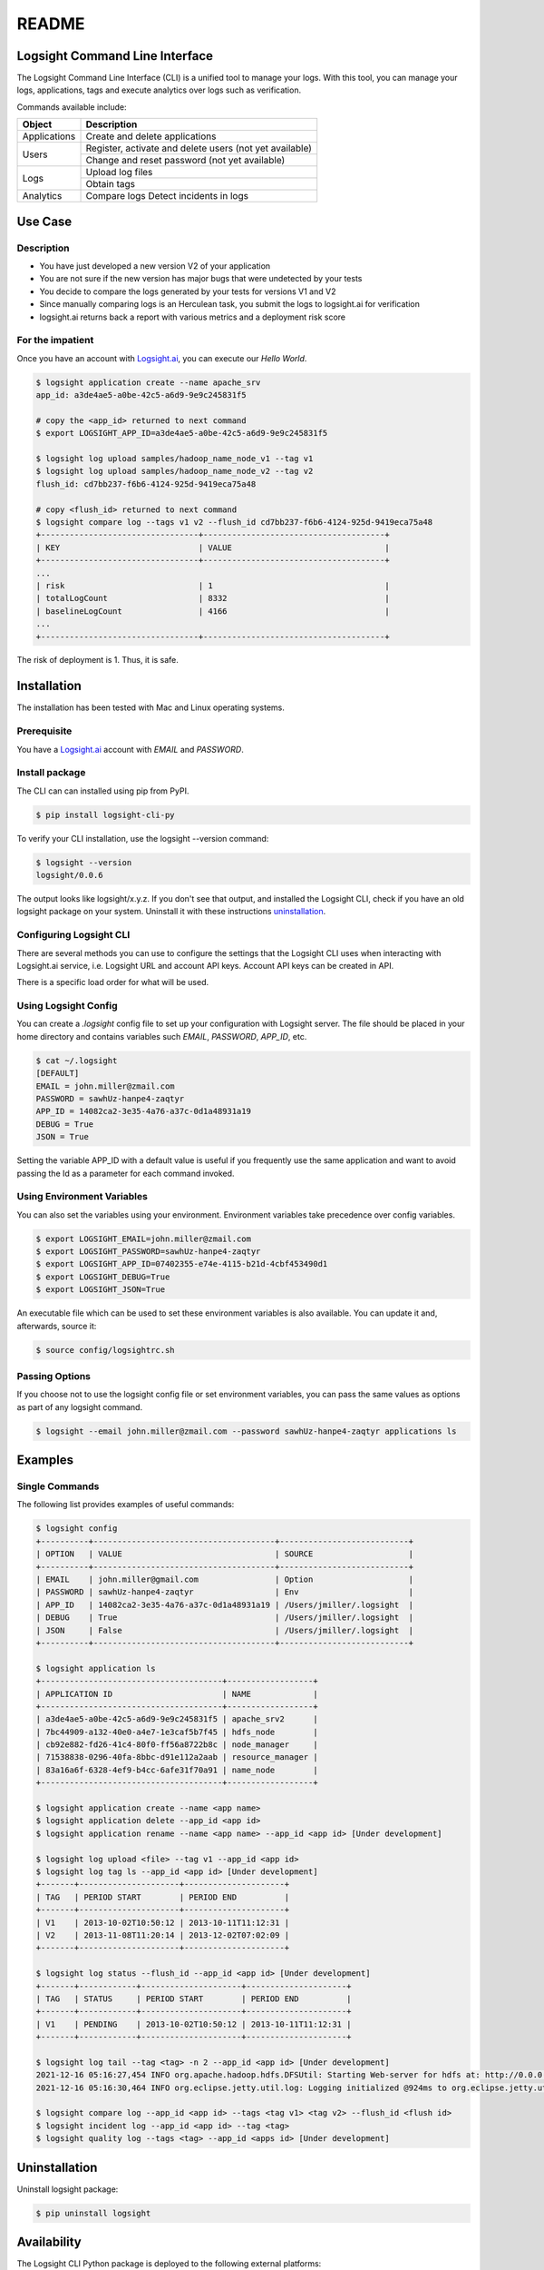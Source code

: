 README
******

.. image:: https://github.com/aiops/logsight-cli-py/actions/workflows/build.yml/badge.svg
    :target: https://github.com/aiops/logsight-cli-py/actions/workflows/build.yml
    :alt: Build

.. image:: https://img.shields.io/pypi/v/logsight-cli-py
    :target: https://pypi.python.org/pypi/logsight-cli-py/
    :alt: Package version

.. image:: https://img.shields.io/pypi/pyversions/logsight-cli-py.svg
    :target: https://pypi.org/project/pytest/

.. image:: https://readthedocs.org/projects/logsight-cli-py/badge/?version=latest
    :target: https://logsight-cli-py.readthedocs.io/en/latest/?badge=latest
    :alt: Documentation Status

.. image:: https://img.shields.io/pypi/dw/logsight-cli-py.svg
    :target: https://pypi.org/project/logsight-cli-py/
    :alt: Weekly PyPI downloads

..  image:: https://img.shields.io/twitter/follow/logsight.svg?label=logsight&style=flat&logo=twitter&logoColor=4FADFF
    :target: https://twitter.com/logsight
    :alt: logsight.ai on Twitter


Logsight Command Line Interface
-------------------------------

The Logsight Command Line Interface (CLI) is a unified tool to manage your logs.
With this tool, you can manage your logs, applications, tags and execute analytics over logs such as verification.

Commands available include:

+----------------+-------------------------------------------------------------+
| Object         | Description                                                 |
+================+=============================================================+
| Applications   | Create and delete applications                              |
+----------------+-------------------------------------------------------------+
| Users          | Register, activate and delete users (not yet available)     |
+                +-------------------------------------------------------------+
|                | Change and reset password (not yet available)               |
+----------------+-------------------------------------------------------------+
| Logs           | Upload log files                                            |
+                +-------------------------------------------------------------+
|                | Obtain tags                                                 |
+----------------+-------------------------------------------------------------+
| Analytics      | Compare logs                                                |
|                | Detect incidents in logs                                    |
+----------------+-------------------------------------------------------------+


Use Case
------------

Description
==============

+ You have just developed a new version V2 of your application
+ You are not sure if the new version has major bugs that were undetected by your tests
+ You decide to compare the logs generated by your tests for versions V1 and V2
+ Since manually comparing logs is an Herculean task, you submit the logs to logsight.ai for verification
+ logsight.ai returns back a report with various metrics and a deployment risk score

.. figure:: img/use_case.png
    :width: 400
    :align: center
    :alt: Use Case for Logsight CLI


For the impatient
==================

Once you have an account with `Logsight.ai`__, you can execute our `Hello World`.

.. code-block:: console

    $ logsight application create --name apache_srv
    app_id: a3de4ae5-a0be-42c5-a6d9-9e9c245831f5

    # copy the <app_id> returned to next command
    $ export LOGSIGHT_APP_ID=a3de4ae5-a0be-42c5-a6d9-9e9c245831f5

    $ logsight log upload samples/hadoop_name_node_v1 --tag v1
    $ logsight log upload samples/hadoop_name_node_v2 --tag v2
    flush_id: cd7bb237-f6b6-4124-925d-9419eca75a48

    # copy <flush_id> returned to next command
    $ logsight compare log --tags v1 v2 --flush_id cd7bb237-f6b6-4124-925d-9419eca75a48
    +---------------------------------+--------------------------------------+
    | KEY                             | VALUE                                |
    +---------------------------------+--------------------------------------+
    ...
    | risk                            | 1                                    |
    | totalLogCount                   | 8332                                 |
    | baselineLogCount                | 4166                                 |
    ...
    +---------------------------------+--------------------------------------+

The risk of deployment is 1. Thus, it is safe.

Installation
------------

The installation has been tested with Mac and Linux operating systems.


Prerequisite
============
You have a `Logsight.ai`_ account with `EMAIL` and `PASSWORD`.

.. __: https://logsight.ai/


Install package
===============

The CLI can can installed using pip from PyPI.

.. code-block:: console

    $ pip install logsight-cli-py


To verify your CLI installation, use the logsight --version command:

.. code-block:: console

    $ logsight --version
    logsight/0.0.6

The output looks like logsight/x.y.z.
If you don't see that output, and installed the Logsight CLI, check if you have an old logsight package on your system.
Uninstall it with these instructions `uninstallation`_.


Configuring Logsight CLI
========================
There are several methods you can use to configure the settings that the Logsight CLI uses when interacting with Logsight.ai service,
i.e. Logsight URL and account API keys. Account API keys can be created in API.

There is a specific load order for what will be used.

Using Logsight Config
======================
You can create a `.logsight` config file to set up your configuration with Logsight server.
The file should be placed in your home directory and contains variables such `EMAIL`, `PASSWORD`, `APP_ID`, etc.

.. code-block:: console

    $ cat ~/.logsight
    [DEFAULT]
    EMAIL = john.miller@zmail.com
    PASSWORD = sawhUz-hanpe4-zaqtyr
    APP_ID = 14082ca2-3e35-4a76-a37c-0d1a48931a19
    DEBUG = True
    JSON = True

Setting the variable APP_ID with a default value is useful if you frequently use the same application and want to avoid passing the Id as a parameter for each command invoked.


Using Environment Variables
===========================
You can also set the variables using your environment.
Environment variables take precedence over config variables.

.. code-block:: console

    $ export LOGSIGHT_EMAIL=john.miller@zmail.com
    $ export LOGSIGHT_PASSWORD=sawhUz-hanpe4-zaqtyr
    $ export LOGSIGHT_APP_ID=07402355-e74e-4115-b21d-4cbf453490d1
    $ export LOGSIGHT_DEBUG=True
    $ export LOGSIGHT_JSON=True

An executable file which can be used to set these environment variables is also available.
You can update it and, afterwards, source it:

.. code-block:: console

    $ source config/logsightrc.sh


Passing Options
===============
If you choose not to use the logsight config file or set environment variables,
you can pass the same values as options as part of any logsight command.

.. code-block:: console

    $ logsight --email john.miller@zmail.com --password sawhUz-hanpe4-zaqtyr applications ls


Examples
--------

Single Commands
===============
The following list provides examples of useful commands:

.. code-block:: console

    $ logsight config
    +----------+--------------------------------------+---------------------------+
    | OPTION   | VALUE                                | SOURCE                    |
    +----------+--------------------------------------+---------------------------+
    | EMAIL    | john.miller@gmail.com                | Option                    |
    | PASSWORD | sawhUz-hanpe4-zaqtyr                 | Env                       |
    | APP_ID   | 14082ca2-3e35-4a76-a37c-0d1a48931a19 | /Users/jmiller/.logsight  |
    | DEBUG    | True                                 | /Users/jmiller/.logsight  |
    | JSON     | False                                | /Users/jmiller/.logsight  |
    +----------+--------------------------------------+---------------------------+

    $ logsight application ls
    +--------------------------------------+------------------+
    | APPLICATION ID                       | NAME             |
    +--------------------------------------+------------------+
    | a3de4ae5-a0be-42c5-a6d9-9e9c245831f5 | apache_srv2      |
    | 7bc44909-a132-40e0-a4e7-1e3caf5b7f45 | hdfs_node        |
    | cb92e882-fd26-41c4-80f0-ff56a8722b8c | node_manager     |
    | 71538838-0296-40fa-8bbc-d91e112a2aab | resource_manager |
    | 83a16a6f-6328-4ef9-b4cc-6afe31f70a91 | name_node        |
    +--------------------------------------+------------------+

    $ logsight application create --name <app name>
    $ logsight application delete --app_id <app id>
    $ logsight application rename --name <app name> --app_id <app id> [Under development]

    $ logsight log upload <file> --tag v1 --app_id <app id>
    $ logsight log tag ls --app_id <app id> [Under development]
    +-------+---------------------+---------------------+
    | TAG   | PERIOD START        | PERIOD END          |
    +-------+---------------------+---------------------+
    | V1    | 2013-10-02T10:50:12 | 2013-10-11T11:12:31 |
    | V2    | 2013-11-08T11:20:14 | 2013-12-02T07:02:09 |
    +-------+---------------------+---------------------+

    $ logsight log status --flush_id --app_id <app id> [Under development]
    +-------+------------+---------------------+---------------------+
    | TAG   | STATUS     | PERIOD START        | PERIOD END          |
    +-------+------------+---------------------+---------------------+
    | V1    | PENDING    | 2013-10-02T10:50:12 | 2013-10-11T11:12:31 |
    +-------+------------+---------------------+---------------------+

    $ logsight log tail --tag <tag> -n 2 --app_id <app id> [Under development]
    2021-12-16 05:16:27,454 INFO org.apache.hadoop.hdfs.DFSUtil: Starting Web-server for hdfs at: http://0.0.0.0:9870
    2021-12-16 05:16:30,464 INFO org.eclipse.jetty.util.log: Logging initialized @924ms to org.eclipse.jetty.util.log.Slf4jLog

    $ logsight compare log --app_id <app id> --tags <tag v1> <tag v2> --flush_id <flush id>
    $ logsight incident log --app_id <app id> --tag <tag>
    $ logsight quality log --tags <tag> --app_id <apps id> [Under development]



Uninstallation
--------------

Uninstall logsight package:

.. code-block:: console

    $ pip uninstall logsight


Availability
------------

The Logsight CLI Python package is deployed to the following external platforms:

+ Test Python Package Index (TestPyPI): `Test PyPI`_
+ Python Package Index (PyPI): PyPI_
+ Documentation: docs_

.. _logsight.ai: https://logsight.ai
.. _test pypi: https://test.pypi.org/search/?q=%22logsight-cli-py%22&o=
.. _pypi: https://pypi.org/search/?q=%22logsight-cli-py%22&o=
.. _docs: https://logsight-cli-py.readthedocs.io